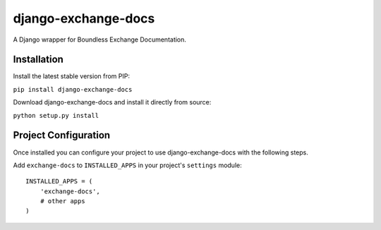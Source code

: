 django-exchange-docs
====================

A Django wrapper for Boundless Exchange Documentation.

Installation
------------

Install the latest stable version from PIP:

``pip install django-exchange-docs``

Download django-exchange-docs and install it directly from source:

``python setup.py install``

Project Configuration
---------------------

Once installed you can configure your project to use
django-exchange-docs with the following steps.

Add ``exchange-docs`` to ``INSTALLED_APPS`` in your project's
``settings`` module:

::

    INSTALLED_APPS = (
        'exchange-docs',
        # other apps
    )
